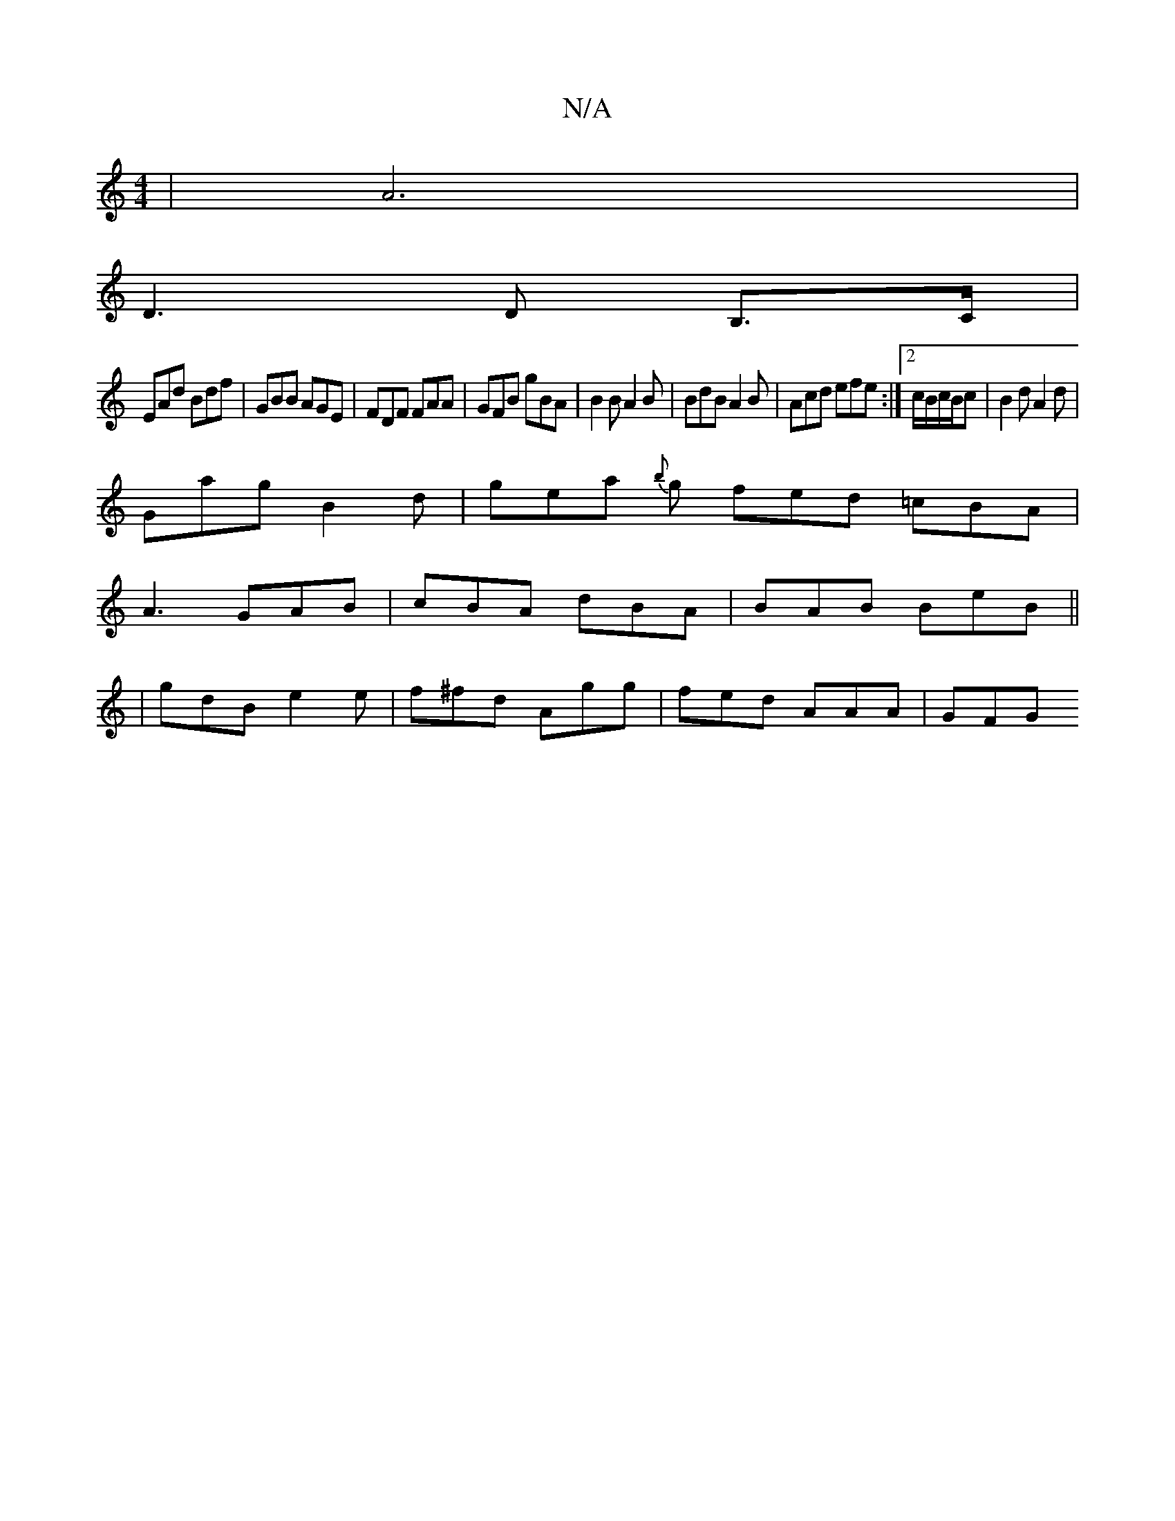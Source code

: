 X:1
T:N/A
M:4/4
R:N/A
K:Cmajor
| A6 |
D3 D B,>C |
EAd Bdf | GBB AGE | FDF FAA | GFB gBA | B2 B A2B | BdB A2 B | Acd efe :|2 c/B/c/B/c | B2 d A2d |
Gag B2d | gea {b}g fed =cBA|
A3 GAB|cBA dBA|BAB BeB ||
|gdB e2e|f^fd Agg|fed AAA|GFG